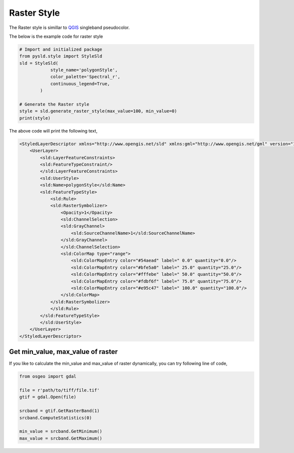 Raster Style
=================

The Raster style is simillar to `QGIS <https://qgis.org/en/site/>`_ singleband pseudocolor.

.. image:: ../img/raster_style_qgis.PNG

The below is the example code for raster style 

.. code:: python

    # Import and initialized package
    from pysld.style import StyleSld
    sld = StyleSld(
                style_name='polygonStyle', 
                color_palette='Spectral_r', 
                continuous_legend=True,
            )
    
    # Generate the Raster style 
    style = sld.generate_raster_style(max_value=100, min_value=0)
    print(style)

The above code will print the following text,

.. code:: xml

    <StyledLayerDescriptor xmlns="http://www.opengis.net/sld" xmlns:gml="http://www.opengis.net/gml" version="1.0.0" xmlns:ogc="http://www.opengis.net/ogc" xmlns:sld="http://www.opengis.net/sld">
        <UserLayer>
            <sld:LayerFeatureConstraints>
            <sld:FeatureTypeConstraint/>
            </sld:LayerFeatureConstraints>
            <sld:UserStyle>
            <sld:Name>polygonStyle</sld:Name>
            <sld:FeatureTypeStyle>
                <sld:Rule>
                <sld:RasterSymbolizer>
                    <Opacity>1</Opacity>
                    <sld:ChannelSelection>
                    <sld:GrayChannel>
                        <sld:SourceChannelName>1</sld:SourceChannelName>
                    </sld:GrayChannel>
                    </sld:ChannelSelection>
                    <sld:ColorMap type="range">
                        <sld:ColorMapEntry color="#54aead" label=" 0.0" quantity="0.0"/>
                        <sld:ColorMapEntry color="#bfe5a0" label=" 25.0" quantity="25.0"/>
                        <sld:ColorMapEntry color="#fffebe" label=" 50.0" quantity="50.0"/>
                        <sld:ColorMapEntry color="#fdbf6f" label=" 75.0" quantity="75.0"/>
                        <sld:ColorMapEntry color="#e95c47" label=" 100.0" quantity="100.0"/>
                    </sld:ColorMap>
                </sld:RasterSymbolizer>
                </sld:Rule>
            </sld:FeatureTypeStyle>
            </sld:UserStyle>
        </UserLayer>
    </StyledLayerDescriptor>

Get min_value, max_value of raster
^^^^^^^^^^^^^^^^^^^^^^^^^^^^^^^^^^

If you like to calculate the min_value and max_value of raster dynamically, you can try following line of code,

.. code:: python

    from osgeo import gdal 

    file = r'path/to/tiff/file.tif'
    gtif = gdal.Open(file)

    srcband = gtif.GetRasterBand(1)
    srcband.ComputeStatistics(0)

    min_value = srcband.GetMinimum()
    max_value = srcband.GetMaximum()